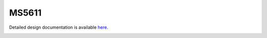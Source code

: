 MS5611
====================================

Detailed design documentation is available `here <../../doxy/apps/ms5611/index.html>`_.

.. image:: /docs/_static/doxygen.png
   :target: ../../doxy/apps/ms5611/index.html
